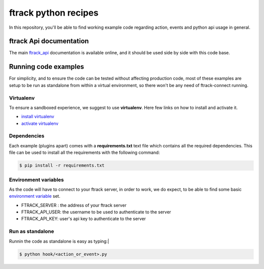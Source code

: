 ..
    :copyright: Copyright (c) 2018 ftrack

=====================
ftrack python recipes
=====================
In this repository, you'll be able to find working example code
regarding action, events and python api usage in general.

ftrack Api documentation
^^^^^^^^^^^^^^^^^^^^^^^^
The main `ftrack_api <http://ftrack-python-api.rtd.ftrack.com/en/stable/>`_
documentation is available online, and it should be used side by side with this
code base.


Running code examples
^^^^^^^^^^^^^^^^^^^^^
For simplicity, and to ensure the code can be tested
without affecting production code, most of these examples are setup to be run as
standalone from within a virtual environment, so there won't be any need of
ftrack-connect running.


Virtualenv
----------
To ensure a sandboxed experience, we suggest to use **virtualenv**.
Here few links on how to install and activate it.

* `install virtualenv <https://virtualenv.pypa.io/en/stable/installation/>`_
* `activate virtualenv <https://virtualenv.pypa.io/en/stable/userguide/?highlight=activate>`_


Dependencies
------------
Each example (plugins apart) comes with a **requirements.txt** text file which contains all the
required dependencies. This file can be used to install all the requirements
with the following command:

.. code-block:: bash

    $ pip install -r requirements.txt


Environment variables
---------------------
As the code will have to connect to your ftrack server, in order to work,
we do expect, to be able to find some basic `environment variable <http://ftrack-python-api.rtd.ftrack.com/en/stable/environment_variables.html?highlight=environment>`_ set.

* FTRACK_SERVER : the address of your ftrack server
* FTRACK_API_USER: the username to be used to authenticate to the server
* FTRACK_API_KEY: user's api key to authenticate to the server


Run as standalone
-----------------
Runnin the code as standalone is easy as typing:|

.. code-block:: bash

    $ python hook/<action_or_event>.py
